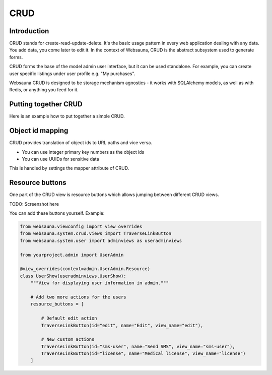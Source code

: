 ====
CRUD
====

Introduction
============

CRUD stands for create-read-update-delete. It's the basic usage pattern in every web application dealing with any data. You add data, you come later to edit it. In the context of Websauna, CRUD is the abstract subsystem used to generate forms.

CRUD forms the base of the model admin user interface, but it can be used standalone. For example, you can create user specific listings under user profile e.g. "My purchases".

Websauna CRUD is designed to be storage mechanism agnostics - it works with SQLAlchemy models, as well as with Redis, or anything you feed for it.

Putting together CRUD
=====================

Here is an example how to put together a simple CRUD.

Object id mapping
=================

CRUD provides translation of object ids to URL paths and vice versa.

* You can use integer primary key numbers as the object ids

* You can use UUIDs for sensitive data

This is handled by settings the mapper attribute of CRUD.

Resource buttons
================

One part of the CRUD view is resource buttons which allows jumping between different CRUD views.

TODO: Screenshot here

You can add these buttons yourself. Example:

.. code-block:: python

    from websauna.viewconfig import view_overrides
    from websauna.system.crud.views import TraverseLinkButton
    from websauna.system.user import adminviews as useradminviews

    from yourproject.admin import UserAdmin

    @view_overrides(context=admin.UserAdmin.Resource)
    class UserShow(useradminviews.UserShow):
        """View for displaying user information in admin."""

        # Add two more actions for the users
        resource_buttons = [

            # Default edit action
            TraverseLinkButton(id="edit", name="Edit", view_name="edit"),

            # New custom actions
            TraverseLinkButton(id="sms-user", name="Send SMS", view_name="sms-user"),
            TraverseLinkButton(id="license", name="Medical license", view_name="license")
        ]
